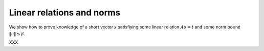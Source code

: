 Linear relations and norms
==========================

We show how to prove knowledge of a short vector :math:`s` satisfiying some linear relation :math:`As=t` and some norm bound :math:`\lVert s \rVert \le \beta`.

XXX